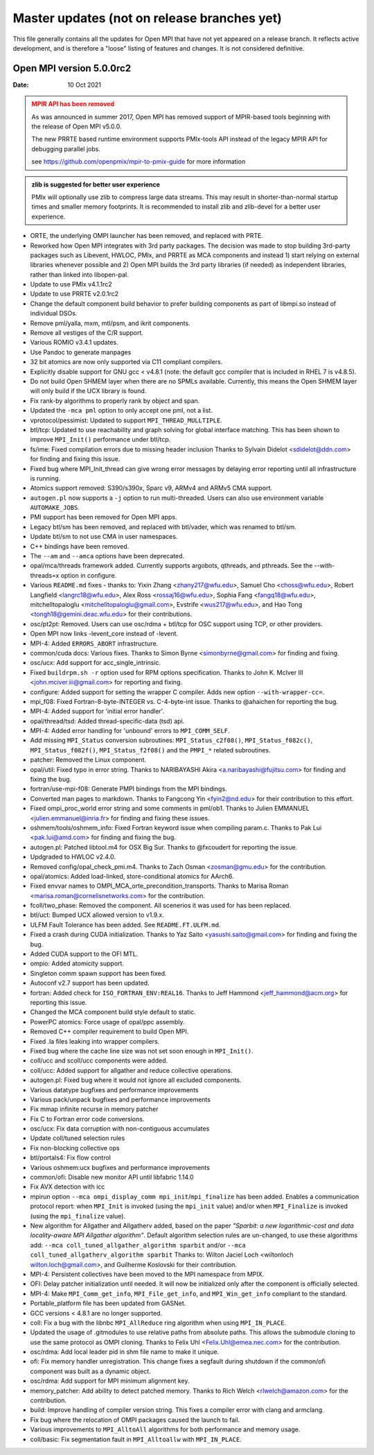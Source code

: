 Master updates (not on release branches yet)
============================================

This file generally contains all the updates for Open MPI that have
not yet appeared on a release branch.  It reflects active development,
and is therefore a "loose" listing of features and changes.  It is not
considered definitive.

Open MPI version 5.0.0rc2
-------------------------
:Date: 10 Oct 2021

.. admonition:: MPIR API has been removed
   :class: warning

   As was announced in summer 2017, Open MPI has removed support of
   MPIR-based tools beginning with the release of Open MPI v5.0.0.

   The new PRRTE based runtime environment supports PMIx-tools API
   instead of the legacy MPIR API for debugging parallel jobs.

   see https://github.com/openpmix/mpir-to-pmix-guide for more
   information


.. admonition:: zlib is suggested for better user experience
   :class: note

   PMIx will optionally use zlib to compress large data streams.
   This may result in shorter-than-normal startup times and
   smaller memory footprints.  It is recommended to install zlib
   and zlib-devel for a better user experience.

- ORTE, the underlying OMPI launcher has been removed, and replaced
  with PRTE.
- Reworked how Open MPI integrates with 3rd party packages.
  The decision was made to stop building 3rd-party packages
  such as Libevent, HWLOC, PMIx, and PRRTE as MCA components
  and instead 1) start relying on external libraries whenever
  possible and 2) Open MPI builds the 3rd party libraries (if needed)
  as independent libraries, rather than linked into libopen-pal.
- Update to use PMIx v4.1.1rc2
- Update to use PRRTE v2.0.1rc2
- Change the default component build behavior to prefer building
  components as part of libmpi.so instead of individual DSOs.
- Remove pml/yalla, mxm, mtl/psm, and ikrit components.
- Remove all vestiges of the C/R support.
- Various ROMIO v3.4.1 updates.
- Use Pandoc to generate manpages
- 32 bit atomics are now only supported via C11 compliant compilers.
- Explicitly disable support for GNU gcc < v4.8.1 (note: the default
  gcc compiler that is included in RHEL 7 is v4.8.5).
- Do not build Open SHMEM layer when there are no SPMLs available.
  Currently, this means the Open SHMEM layer will only build if
  the UCX library is found.
- Fix rank-by algorithms to properly rank by object and span.
- Updated the ``-mca pml`` option to only accept one pml, not a list.
- vprotocol/pessimist: Updated to support ``MPI_THREAD_MULLTIPLE``.
- btl/tcp: Updated to use reachability and graph solving for global
  interface matching. This has been shown to improve ``MPI_Init()``
  performance under btl/tcp.
- fs/ime: Fixed compilation errors due to missing header inclusion
  Thanks to Sylvain Didelot <sdidelot@ddn.com> for finding
  and fixing this issue.
- Fixed bug where MPI_Init_thread can give wrong error messages by
  delaying error reporting until all infrastructure is running.
- Atomics support removed: S390/s390x, Sparc v9, ARMv4 and ARMv5 CMA
  support.
- ``autogen.pl`` now supports a ``-j`` option to run multi-threaded.
  Users can also use environment variable ``AUTOMAKE_JOBS``.
- PMI support has been removed for Open MPI apps.
- Legacy btl/sm has been removed, and replaced with btl/vader, which
  was renamed to btl/sm.
- Update btl/sm to not use CMA in user namespaces.
- C++ bindings have been removed.
- The ``--am`` and ``--amca`` options have been deprecated.
- opal/mca/threads framework added. Currently supports
  argobots, qthreads, and pthreads. See the --with-threads=x option
  in configure.
- Various ``README.md`` fixes - thanks to:
  Yixin Zhang <zhany217@wfu.edu>,
  Samuel Cho <choss@wfu.edu>,
  Robert Langfield <langrc18@wfu.edu>,
  Alex Ross <rossaj16@wfu.edu>,
  Sophia Fang <fangq18@wfu.edu>,
  mitchelltopaloglu <mitchelltopaloglu@gmail.com>,
  Evstrife <wus217@wfu.edu>, and
  Hao Tong <tongh18@gemini.deac.wfu.edu> for their
  contributions.
- osc/pt2pt: Removed. Users can use osc/rdma + btl/tcp
  for OSC support using TCP, or other providers.
- Open MPI now links -levent_core instead of -levent.
- MPI-4: Added ``ERRORS_ABORT`` infrastructure.
- common/cuda docs: Various fixes. Thanks to
  Simon Byrne <simonbyrne@gmail.com> for finding and fixing.
- osc/ucx: Add support for acc_single_intrinsic.
- Fixed ``buildrpm.sh -r`` option used for RPM options specification.
  Thanks to John K. McIver III <john.mciver.iii@gmail.com> for
  reporting and fixing.
- configure: Added support for setting the wrapper C compiler.
  Adds new option ``--with-wrapper-cc=``.
- mpi_f08: Fixed Fortran-8-byte-INTEGER vs. C-4-byte-int issue.
  Thanks to @ahaichen for reporting the bug.
- MPI-4: Added support for 'initial error handler'.
- opal/thread/tsd: Added thread-specific-data (tsd) api.
- MPI-4: Added error handling for 'unbound' errors to ``MPI_COMM_SELF``.
- Add missing ``MPI_Status`` conversion subroutines:
  ``MPI_Status_c2f08()``, ``MPI_Status_f082c()``, ``MPI_Status_f082f()``,
  ``MPI_Status_f2f08()`` and the ``PMPI_*`` related subroutines.
- patcher: Removed the Linux component.
- opal/util: Fixed typo in error string. Thanks to
  NARIBAYASHI Akira <a.naribayashi@fujitsu.com> for finding
  and fixing the bug.
- fortran/use-mpi-f08: Generate PMPI bindings from the MPI bindings.
- Converted man pages to markdown.
  Thanks to Fangcong Yin <fyin2@nd.edu> for their contribution
  to this effort.
- Fixed ompi_proc_world error string and some comments in pml/ob1.
  Thanks to Julien EMMANUEL <julien.emmanuel@inria.fr> for
  finding and fixing these issues.
- oshmem/tools/oshmem_info: Fixed Fortran keyword issue when
  compiling param.c. Thanks to Pak Lui <pak.lui@amd.com> for
  finding and fixing the bug.
- autogen.pl: Patched libtool.m4 for OSX Big Sur. Thanks to
  @fxcoudert for reporting the issue.
- Updgraded to HWLOC v2.4.0.
- Removed config/opal_check_pmi.m4.
  Thanks to Zach Osman <zosman@gmu.edu> for the contribution.
- opal/atomics: Added load-linked, store-conditional atomics for
  AArch6.
- Fixed envvar names to OMPI_MCA_orte_precondition_transports.
  Thanks to Marisa Roman <marisa.roman@cornelisnetworks.com>
  for the contribution.
- fcoll/two_phase: Removed the component. All scenerios it was
  used for has been replaced.
- btl/uct: Bumped UCX allowed version to v1.9.x.
- ULFM Fault Tolerance has been added. See ``README.FT.ULFM.md``.
- Fixed a crash during CUDA initialization.
  Thanks to Yaz Saito <yasushi.saito@gmail.com> for finding
  and fixing the bug.
- Added CUDA support to the OFI MTL.
- ompio: Added atomicity support.
- Singleton comm spawn support has been fixed.
- Autoconf v2.7 support has been updated.
- fortran: Added check for ``ISO_FORTRAN_ENV:REAL16``. Thanks to
  Jeff Hammond <jeff_hammond@acm.org> for reporting this issue.
- Changed the MCA component build style default to static.
- PowerPC atomics: Force usage of opal/ppc assembly.
- Removed C++ compiler requirement to build Open MPI.
- Fixed .la files leaking into wrapper compilers.
- Fixed bug where the cache line size was not set soon enough in
  ``MPI_Init()``.
- coll/ucc and scoll/ucc components were added.
- coll/ucc: Added support for allgather and reduce collective
  operations.
- autogen.pl: Fixed bug where it would not ignore all
  excluded components.
- Various datatype bugfixes and performance improvements
- Various pack/unpack bugfixes and performance improvements
- Fix mmap infinite recurse in memory patcher
- Fix C to Fortran error code conversions.
- osc/ucx: Fix data corruption with non-contiguous accumulates
- Update coll/tuned selection rules
- Fix non-blocking collective ops
- btl/portals4: Fix flow control
- Various oshmem:ucx bugfixes and performance improvements
- common/ofi: Disable new monitor API until libfabric 1.14.0
- Fix AVX detection with icc
- mpirun option ``--mca ompi_display_comm mpi_init``/``mpi_finalize``
  has been added. Enables a communication protocol report:
  when ``MPI_Init`` is invoked (using the ``mpi_init`` value) and/or
  when ``MPI_Finalize`` is invoked (using the ``mpi_finalize`` value).
- New algorithm for Allgather and Allgatherv added, based on the
  paper *"Sparbit: a new logarithmic-cost and data locality-aware MPI
  Allgather algorithm"*. Default algorithm selection rules are
  un-changed, to use these algorithms add:
  ``--mca coll_tuned_allgather_algorithm sparbit`` and/or
  ``--mca coll_tuned_allgatherv_algorithm sparbit``
  Thanks to: Wilton Jaciel Loch <wiltonloch wilton.loch@gmail.com>,
  and Guilherme Koslovski for their contribution.
- MPI-4: Persistent collectives have been moved to the MPI
  namespace from MPIX.
- OFI: Delay patcher initialization until needed. It will now
  be initialized only after the component is officially selected.
- MPI-4: Make ``MPI_Comm_get_info``, ``MPI_File_get_info``, and
  ``MPI_Win_get_info`` compliant to the standard.
- Portable_platform file has been updated from GASNet.
- GCC versions < 4.8.1 are no longer supported.
- coll: Fix a bug with the libnbc ``MPI_AllReduce`` ring algorithm
  when using ``MPI_IN_PLACE``.
- Updated the usage of .gitmodules to use relative paths from
  absolute paths. This allows the submodule cloning to use the same
  protocol as OMPI cloning. Thanks to Felix Uhl
  <Felix.Uhl@emea.nec.com> for the contribution.
- osc/rdma: Add local leader pid in shm file name to make it unique.
- ofi: Fix memory handler unregistration. This change fixes a
  segfault during shutdown if the common/ofi component was built
  as a dynamic object.
- osc/rdma: Add support for MPI minimum alignment key.
- memory_patcher: Add ability to detect patched memory. Thanks
  to Rich Welch <rlwelch@amazon.com> for the contribution.
- build: Improve handling of compiler version string. This
  fixes a compiler error with clang and armclang.
- Fix bug where the relocation of OMPI packages caused
  the launch to fail.
- Various improvements to ``MPI_AlltoAll`` algorithms for both
  performance and memory usage.
- coll/basic: Fix segmentation fault in ``MPI_Alltoallw`` with
  ``MPI_IN_PLACE``.
